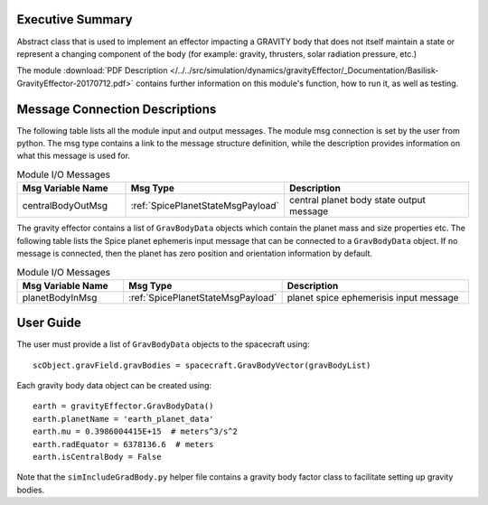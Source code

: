 Executive Summary
-----------------

Abstract class that is used to implement an effector impacting a GRAVITY body
that does not itself maintain a state or represent a changing component of
the body (for example: gravity, thrusters, solar radiation pressure, etc.)


The module
:download:`PDF Description </../../src/simulation/dynamics/gravityEffector/_Documentation/Basilisk-GravityEffector-20170712.pdf>`
contains further information on this module's function,
how to run it, as well as testing.




Message Connection Descriptions
-------------------------------
The following table lists all the module input and output messages.  The module msg connection is set by the
user from python.  The msg type contains a link to the message structure definition, while the description
provides information on what this message is used for.

.. list-table:: Module I/O Messages
    :widths: 25 25 50
    :header-rows: 1

    * - Msg Variable Name
      - Msg Type
      - Description
    * - centralBodyOutMsg
      - :ref:`SpicePlanetStateMsgPayload`
      - central planet body state output message

The gravity effector contains a list of ``GravBodyData`` objects which contain the planet mass and size properties etc.
The following table lists the Spice planet ephemeris input message that can be connected to a ``GravBodyData`` object.
If no message is connected, then the planet has zero position and orientation information by default.  

.. list-table:: Module I/O Messages
    :widths: 25 25 50
    :header-rows: 1

    * - Msg Variable Name
      - Msg Type
      - Description
    * - planetBodyInMsg
      - :ref:`SpicePlanetStateMsgPayload`
      - planet spice ephemerisis input message



User Guide
----------
The user must provide a list of ``GravBodyData`` objects to the spacecraft using::

    scObject.gravField.gravBodies = spacecraft.GravBodyVector(gravBodyList)

Each gravity body data object can be created using::

        earth = gravityEffector.GravBodyData()
        earth.planetName = 'earth_planet_data'
        earth.mu = 0.3986004415E+15  # meters^3/s^2
        earth.radEquator = 6378136.6  # meters
        earth.isCentralBody = False

Note that the ``simIncludeGradBody.py`` helper file contains a gravity body factor class to facilitate
setting up gravity bodies.
